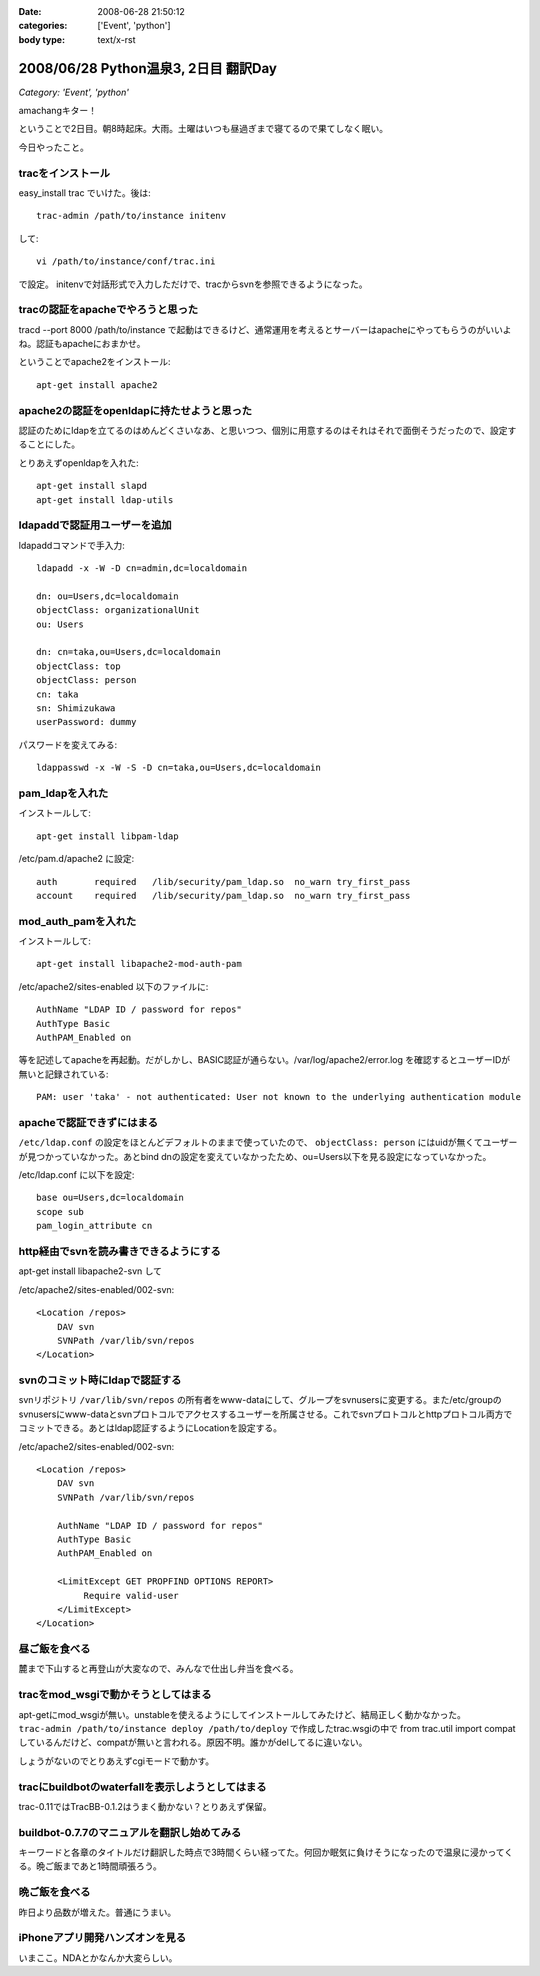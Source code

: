:date: 2008-06-28 21:50:12
:categories: ['Event', 'python']
:body type: text/x-rst

=====================================
2008/06/28 Python温泉3, 2日目 翻訳Day
=====================================

*Category: 'Event', 'python'*

amachangキター！

ということで2日目。朝8時起床。大雨。土曜はいつも昼過ぎまで寝てるので果てしなく眠い。

今日やったこと。


tracをインストール
-------------------
easy_install trac でいけた。後は::

    trac-admin /path/to/instance initenv

して::

    vi /path/to/instance/conf/trac.ini

で設定。
initenvで対話形式で入力しただけで、tracからsvnを参照できるようになった。


tracの認証をapacheでやろうと思った
-----------------------------------
tracd --port 8000 /path/to/instance で起動はできるけど、通常運用を考えるとサーバーはapacheにやってもらうのがいいよね。認証もapacheにおまかせ。


ということでapache2をインストール::

    apt-get install apache2


apache2の認証をopenldapに持たせようと思った
---------------------------------------------
認証のためにldapを立てるのはめんどくさいなあ、と思いつつ、個別に用意するのはそれはそれで面倒そうだったので、設定することにした。


とりあえずopenldapを入れた::

    apt-get install slapd
    apt-get install ldap-utils


ldapaddで認証用ユーザーを追加
------------------------------
ldapaddコマンドで手入力::

    ldapadd -x -W -D cn=admin,dc=localdomain

    dn: ou=Users,dc=localdomain
    objectClass: organizationalUnit
    ou: Users

    dn: cn=taka,ou=Users,dc=localdomain
    objectClass: top
    objectClass: person
    cn: taka
    sn: Shimizukawa
    userPassword: dummy


パスワードを変えてみる::

    ldappasswd -x -W -S -D cn=taka,ou=Users,dc=localdomain


pam_ldapを入れた
-----------------
インストールして::

    apt-get install libpam-ldap

/etc/pam.d/apache2 に設定::

    auth       required   /lib/security/pam_ldap.so  no_warn try_first_pass
    account    required   /lib/security/pam_ldap.so  no_warn try_first_pass


mod_auth_pamを入れた
---------------------
インストールして::

    apt-get install libapache2-mod-auth-pam

/etc/apache2/sites-enabled 以下のファイルに::

    AuthName "LDAP ID / password for repos"
    AuthType Basic
    AuthPAM_Enabled on

等を記述してapacheを再起動。だがしかし、BASIC認証が通らない。/var/log/apache2/error.log を確認するとユーザーIDが無いと記録されている::

    PAM: user 'taka' - not authenticated: User not known to the underlying authentication module


apacheで認証できずにはまる
---------------------------
``/etc/ldap.conf`` の設定をほとんどデフォルトのままで使っていたので、 ``objectClass: person`` にはuidが無くてユーザーが見つかっていなかった。あとbind dnの設定を変えていなかったため、ou=Users以下を見る設定になっていなかった。

/etc/ldap.conf に以下を設定::

    base ou=Users,dc=localdomain
    scope sub
    pam_login_attribute cn


http経由でsvnを読み書きできるようにする
----------------------------------------
apt-get install libapache2-svn して

/etc/apache2/sites-enabled/002-svn::

    <Location /repos>
        DAV svn
        SVNPath /var/lib/svn/repos
    </Location>


svnのコミット時にldapで認証する
--------------------------------
svnリポジトリ ``/var/lib/svn/repos`` の所有者をwww-dataにして、グループをsvnusersに変更する。また/etc/groupのsvnusersにwww-dataとsvnプロトコルでアクセスするユーザーを所属させる。これでsvnプロトコルとhttpプロトコル両方でコミットできる。あとはldap認証するようにLocationを設定する。

/etc/apache2/sites-enabled/002-svn::

    <Location /repos>
        DAV svn
        SVNPath /var/lib/svn/repos

        AuthName "LDAP ID / password for repos"
        AuthType Basic
        AuthPAM_Enabled on

        <LimitExcept GET PROPFIND OPTIONS REPORT>
             Require valid-user
        </LimitExcept>
    </Location>


昼ご飯を食べる
--------------
麓まで下山すると再登山が大変なので、みんなで仕出し弁当を食べる。


tracをmod_wsgiで動かそうとしてはまる
-------------------------------------
apt-getにmod_wsgiが無い。unstableを使えるようにしてインストールしてみたけど、結局正しく動かなかった。 ``trac-admin /path/to/instance deploy /path/to/deploy`` で作成したtrac.wsgiの中で from trac.util import compat しているんだけど、compatが無いと言われる。原因不明。誰かがdelしてるに違いない。

しょうがないのでとりあえずcgiモードで動かす。


tracにbuildbotのwaterfallを表示しようとしてはまる
--------------------------------------------------
trac-0.11ではTracBB-0.1.2はうまく動かない？とりあえず保留。


buildbot-0.7.7のマニュアルを翻訳し始めてみる
---------------------------------------------
キーワードと各章のタイトルだけ翻訳した時点で3時間くらい経ってた。何回か眠気に負けそうになったので温泉に浸かってくる。晩ご飯まであと1時間頑張ろう。


晩ご飯を食べる
---------------
昨日より品数が増えた。普通にうまい。


iPhoneアプリ開発ハンズオンを見る
---------------------------------
いまここ。NDAとかなんか大変らしい。



.. :extend type: text/html
.. :extend:

